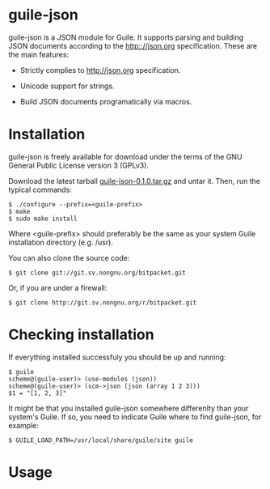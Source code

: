 
* guile-json

guile-json is a JSON module for Guile. It supports parsing and
building JSON documents according to the http:://json.org
specification. These are the main features:

- Strictly complies to http://json.org specification.

- Unicode support for strings.

- Build JSON documents programatically via macros.


* Installation

guile-json is freely available for download under the terms of the GNU
General Public License version 3 (GPLv3).

Download the latest tarball [[http://download.savannah.gnu.org/releases/guile-json/0.1.0/guile-json-0.1.0.tar.gz][guile-json-0.1.0.tar.gz]] and untar it. Then,
run the typical commands:

    : $ ./configure --prefix=<guile-prefix>
    : $ make
    : $ sudo make install

Where <guile-prefix> should preferably be the same as your system Guile
installation directory (e.g. /usr).

You can also clone the source code:

    : $ git clone git://git.sv.nongnu.org/bitpacket.git

Or, if you are under a firewall:

    : $ git clone http://git.sv.nongnu.org/r/bitpacket.git


* Checking installation

If everything installed successfuly you should be up and running:

    : $ guile
    : scheme@(guile-user)> (use-modules (json))
    : scheme@(guile-user)> (scm->json (json (array 1 2 3)))
    : $1 = "[1, 2, 3]"

It might be that you installed guile-json somewhere differenlty than
your system's Guile. If so, you need to indicate Guile where to find
guile-json, for example:

    : $ GUILE_LOAD_PATH=/usr/local/share/guile/site guile


* Usage
